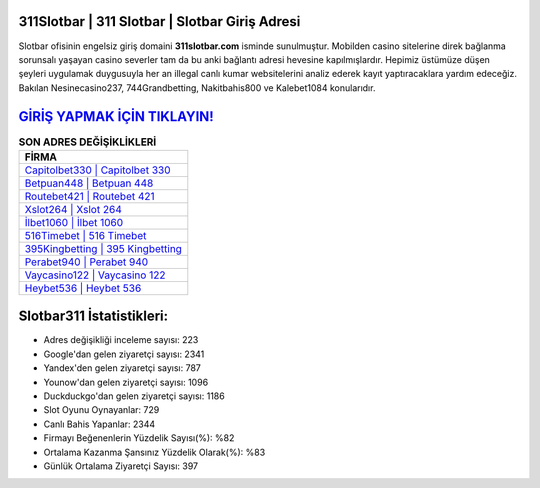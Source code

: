 ﻿311Slotbar | 311 Slotbar | Slotbar Giriş Adresi
===================================

.. image:: images/slotbar-giris.jpg
   :width: 600
   
Slotbar ofisinin engelsiz giriş domaini **311slotbar.com** isminde sunulmuştur. Mobilden casino sitelerine direk bağlanma sorunsalı yaşayan casino severler tam da bu anki bağlantı adresi hevesine kapılmışlardır. Hepimiz üstümüze düşen şeyleri uygulamak duygusuyla her an illegal canlı kumar websitelerini analiz ederek kayıt yaptıracaklara yardım edeceğiz. Bakılan Nesinecasino237, 744Grandbetting, Nakitbahis800 ve Kalebet1084 konularıdır.

`GİRİŞ YAPMAK İÇİN TIKLAYIN! <https://urlday.cc/git>`_
==============

.. list-table:: **SON ADRES DEĞİŞİKLİKLERİ**
   :widths: 100
   :header-rows: 1

   * - FİRMA
   * - `Capitolbet330 | Capitolbet 330 <capitolbet330-capitolbet-330-capitolbet-giris-adresi.html>`_
   * - `Betpuan448 | Betpuan 448 <betpuan448-betpuan-448-betpuan-giris-adresi.html>`_
   * - `Routebet421 | Routebet 421 <routebet421-routebet-421-routebet-giris-adresi.html>`_	 
   * - `Xslot264 | Xslot 264 <xslot264-xslot-264-xslot-giris-adresi.html>`_	 
   * - `İlbet1060 | İlbet 1060 <ilbet1060-ilbet-1060-ilbet-giris-adresi.html>`_ 
   * - `516Timebet | 516 Timebet <516timebet-516-timebet-timebet-giris-adresi.html>`_
   * - `395Kingbetting | 395 Kingbetting <395kingbetting-395-kingbetting-kingbetting-giris-adresi.html>`_	 
   * - `Perabet940 | Perabet 940 <perabet940-perabet-940-perabet-giris-adresi.html>`_
   * - `Vaycasino122 | Vaycasino 122 <vaycasino122-vaycasino-122-vaycasino-giris-adresi.html>`_
   * - `Heybet536 | Heybet 536 <heybet536-heybet-536-heybet-giris-adresi.html>`_
	 
Slotbar311 İstatistikleri:
===================================	 
* Adres değişikliği inceleme sayısı: 223
* Google'dan gelen ziyaretçi sayısı: 2341
* Yandex'den gelen ziyaretçi sayısı: 787
* Younow'dan gelen ziyaretçi sayısı: 1096
* Duckduckgo'dan gelen ziyaretçi sayısı: 1186
* Slot Oyunu Oynayanlar: 729
* Canlı Bahis Yapanlar: 2344
* Firmayı Beğenenlerin Yüzdelik Sayısı(%): %82
* Ortalama Kazanma Şansınız Yüzdelik Olarak(%): %83
* Günlük Ortalama Ziyaretçi Sayısı: 397
